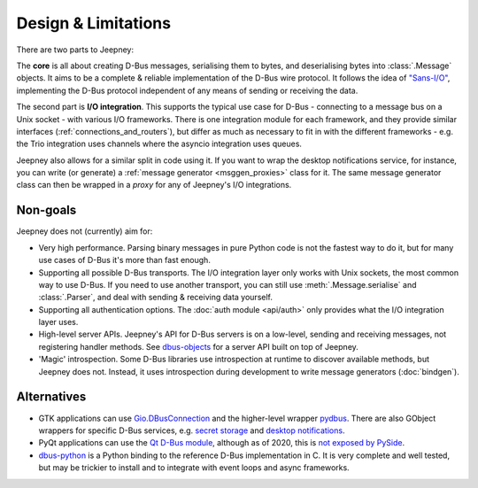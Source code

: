 Design & Limitations
====================

There are two parts to Jeepney:

The **core** is all about creating D-Bus messages, serialising them to bytes,
and deserialising bytes into :class:`.Message` objects.
It aims to be a complete & reliable implementation of the D-Bus wire protocol.
It follows the idea of `"Sans-I/O" <https://sans-io.readthedocs.io/>`_,
implementing the D-Bus protocol independent of any means of sending or receiving
the data.

The second part is **I/O integration**. This supports the typical use case for
D-Bus - connecting to a message bus on a Unix socket - with various I/O
frameworks. There is one integration module for each framework, and they provide
similar interfaces (:ref:`connections_and_routers`), but differ as much as
necessary to fit in with the different frameworks - e.g. the Trio integration
uses channels where the asyncio integration uses queues.

Jeepney also allows for a similar split in code using it. If you want to wrap
the desktop notifications service, for instance, you can write (or generate) a
:ref:`message generator <msggen_proxies>` class for it.
The same message generator class can then be wrapped in a *proxy* for any of
Jeepney's I/O integrations.

Non-goals
---------

Jeepney does not (currently) aim for:

- Very high performance. Parsing binary messages in pure Python code is not
  the fastest way to do it, but for many use cases of D-Bus it's more than fast
  enough.
- Supporting all possible D-Bus transports. The I/O integration layer only works
  with Unix sockets, the most common way to use D-Bus. If you need to use
  another transport, you can still use :meth:`.Message.serialise` and
  :class:`.Parser`, and deal with sending & receiving data yourself.
- Supporting all authentication options. The :doc:`auth module <api/auth>`
  only provides what the I/O integration layer uses.
- High-level server APIs. Jeepney's API for D-Bus servers is on a low-level,
  sending and receiving messages, not registering handler methods. See
  `dbus-objects <https://github.com/FFY00/dbus-objects>`_ for a server API
  built on top of Jeepney.
- 'Magic' introspection. Some D-Bus libraries use introspection at runtime to
  discover available methods, but Jeepney does not. Instead, it uses
  introspection during development to write message generators (:doc:`bindgen`).

Alternatives
------------

* GTK applications can use `Gio.DBusConnection
  <https://lazka.github.io/pgi-docs/#Gio-2.0/classes/DBusConnection.html>`_
  and the higher-level wrapper `pydbus <https://github.com/LEW21/pydbus>`_.
  There are also GObject wrappers for specific D-Bus services, e.g.
  `secret storage <https://lazka.github.io/pgi-docs/#Secret-1>`__ and
  `desktop notifications <https://lazka.github.io/pgi-docs/#Notify-0.7>`__.
* PyQt applications can use the `Qt D-Bus module
  <https://doc.qt.io/qt-5/qtdbus-index.html>`_, although as of 2020, this is
  `not exposed by PySide <https://bugreports.qt.io/browse/PYSIDE-1319>`__.
* `dbus-python <https://dbus.freedesktop.org/doc/dbus-python/>`_ is a Python
  binding to the reference D-Bus implementation in C. It is very complete and
  well tested, but may be trickier to install and to integrate with event loops
  and async frameworks.

.. seealso::
   `D-Bus Python bindings on the Freedesktop wiki
   <https://www.freedesktop.org/wiki/Software/DBusBindings/#python>`_
